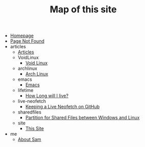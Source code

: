#+TITLE: Map of this site

- [[file:index.org][Homepage]]
- [[file:404.org][Page Not Found]]
- articles
  - [[file:articles/index.org][Articles]]
  - VoidLinux
    - [[file:articles/VoidLinux/index.org][Void Linux]]
  - archlinux
    - [[file:articles/archlinux/index.org][Arch Linux]]
  - emacs
    - [[file:articles/emacs/index.org][Emacs]]
  - lifetime
    - [[file:articles/lifetime/index.org][How Long will I live?]]
  - live-neofetch
    - [[file:articles/live-neofetch/index.org][Keeping a Live Neofetch on GitHub]]
  - sharedfiles
    - [[file:articles/sharedfiles/index.org][Partition for Shared Files between Windows and Linux]]
  - site
    - [[file:articles/site/index.org][This Site]]
- me
  - [[file:me/index.org][About Sam]]